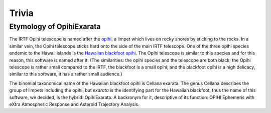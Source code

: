 ======
Trivia
======

Etymology of OpihiExarata
=========================

The IRTF Opihi telescope is named after the `opihi`_, a limpet which lives on 
rocky shores by sticking to the rocks. In a similar vein, the Opihi telescope 
sticks hard onto the side of the main IRTF telescope. One of the three opihi 
species endemic to the Hawaii islands is the `Hawaiian blackfoot opihi`_. The 
Opihi telescope is similar to this species and for this reason, this software 
is named after it. (The similarities: the opihi species and the telescope are 
both black; the Opihi telescope is rather small compared to the IRTF, the 
blackfoot is a small opihi; and the blackfoot opihi is a high delicacy, 
similar to this software, it has a rather small audience.)

The binomial taxonomical name of the Hawaiian blackfoot opihi is Cellana 
exarata. The genus Cellana describes the group of limpets including the opihi, 
but *exarata* is the identifying part for the Hawaiian blackfoot, thus the 
name of this software, we decided, is the hybrid: OpihiExarata. A backronym for 
it, descriptive of its function: OPIHI Ephemeris with eXtra Atmospheric 
Response and Asteroid Trajectory Analysis.

.. _opihi: https://www.waikikiaquarium.org/experience/animal-guide/invertebrates/molluscs/opihi/
.. _Hawaiian blackfoot opihi: https://en.wikipedia.org/wiki/Cellana_exarata